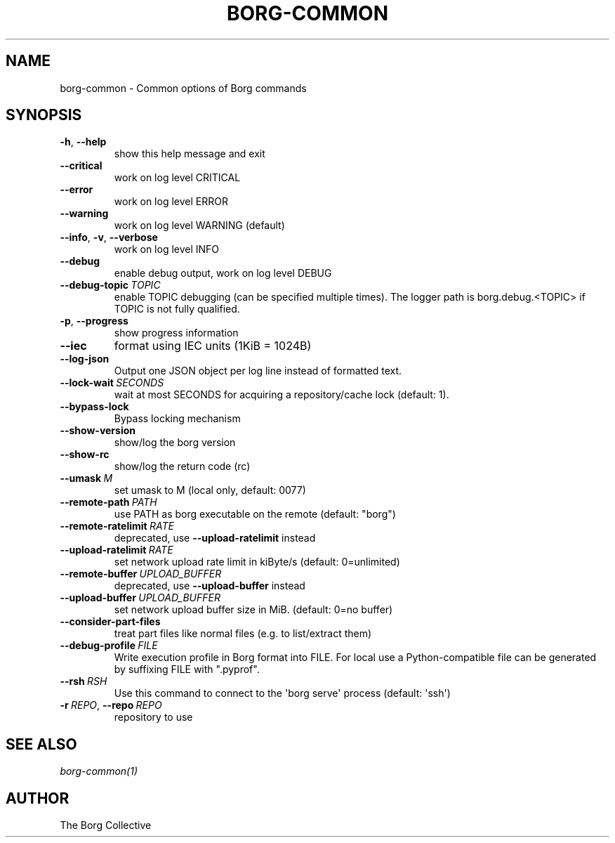 .\" Man page generated from reStructuredText.
.
.
.nr rst2man-indent-level 0
.
.de1 rstReportMargin
\\$1 \\n[an-margin]
level \\n[rst2man-indent-level]
level margin: \\n[rst2man-indent\\n[rst2man-indent-level]]
-
\\n[rst2man-indent0]
\\n[rst2man-indent1]
\\n[rst2man-indent2]
..
.de1 INDENT
.\" .rstReportMargin pre:
. RS \\$1
. nr rst2man-indent\\n[rst2man-indent-level] \\n[an-margin]
. nr rst2man-indent-level +1
.\" .rstReportMargin post:
..
.de UNINDENT
. RE
.\" indent \\n[an-margin]
.\" old: \\n[rst2man-indent\\n[rst2man-indent-level]]
.nr rst2man-indent-level -1
.\" new: \\n[rst2man-indent\\n[rst2man-indent-level]]
.in \\n[rst2man-indent\\n[rst2man-indent-level]]u
..
.TH "BORG-COMMON" 1 "2022-06-26" "" "borg backup tool"
.SH NAME
borg-common \- Common options of Borg commands
.SH SYNOPSIS
.INDENT 0.0
.TP
.B  \-h\fP,\fB  \-\-help
show this help message and exit
.TP
.B  \-\-critical
work on log level CRITICAL
.TP
.B  \-\-error
work on log level ERROR
.TP
.B  \-\-warning
work on log level WARNING (default)
.TP
.B  \-\-info\fP,\fB  \-v\fP,\fB  \-\-verbose
work on log level INFO
.TP
.B  \-\-debug
enable debug output, work on log level DEBUG
.TP
.BI \-\-debug\-topic \ TOPIC
enable TOPIC debugging (can be specified multiple times). The logger path is borg.debug.<TOPIC> if TOPIC is not fully qualified.
.TP
.B  \-p\fP,\fB  \-\-progress
show progress information
.TP
.B  \-\-iec
format using IEC units (1KiB = 1024B)
.TP
.B  \-\-log\-json
Output one JSON object per log line instead of formatted text.
.TP
.BI \-\-lock\-wait \ SECONDS
wait at most SECONDS for acquiring a repository/cache lock (default: 1).
.TP
.B  \-\-bypass\-lock
Bypass locking mechanism
.TP
.B  \-\-show\-version
show/log the borg version
.TP
.B  \-\-show\-rc
show/log the return code (rc)
.TP
.BI \-\-umask \ M
set umask to M (local only, default: 0077)
.TP
.BI \-\-remote\-path \ PATH
use PATH as borg executable on the remote (default: "borg")
.TP
.BI \-\-remote\-ratelimit \ RATE
deprecated, use \fB\-\-upload\-ratelimit\fP instead
.TP
.BI \-\-upload\-ratelimit \ RATE
set network upload rate limit in kiByte/s (default: 0=unlimited)
.TP
.BI \-\-remote\-buffer \ UPLOAD_BUFFER
deprecated, use \fB\-\-upload\-buffer\fP instead
.TP
.BI \-\-upload\-buffer \ UPLOAD_BUFFER
set network upload buffer size in MiB. (default: 0=no buffer)
.TP
.B  \-\-consider\-part\-files
treat part files like normal files (e.g. to list/extract them)
.TP
.BI \-\-debug\-profile \ FILE
Write execution profile in Borg format into FILE. For local use a Python\-compatible file can be generated by suffixing FILE with ".pyprof".
.TP
.BI \-\-rsh \ RSH
Use this command to connect to the \(aqborg serve\(aq process (default: \(aqssh\(aq)
.TP
.BI \-r \ REPO\fR,\fB \ \-\-repo \ REPO
repository to use
.UNINDENT
.SH SEE ALSO
.sp
\fIborg\-common(1)\fP
.SH AUTHOR
The Borg Collective
.\" Generated by docutils manpage writer.
.
